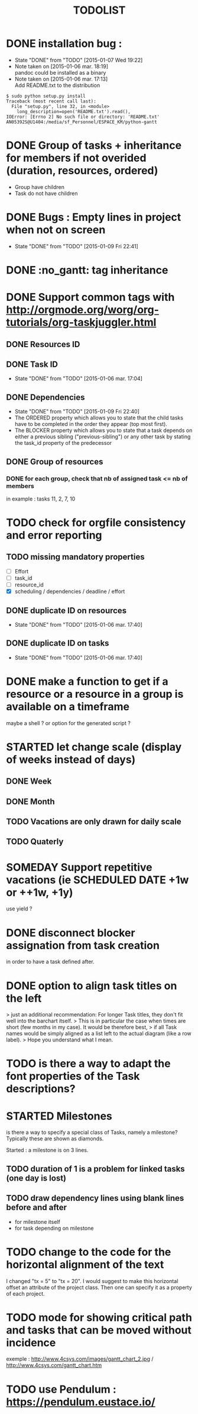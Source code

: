 #+TITLE: TODOLIST
#+STARTUP: overview logdone hidestars
#+DRAWERS: PROPERTIES NOTE LOGBOOK
#+OPTIONS: ^:{}
#+SEQ_TODO: TODO(t) STARTED(s) WAITING(w) SOMEDAY(y) | DONE(d) CANCELED(c)
* DONE installation bug :
- State "DONE"       from "TODO"       [2015-01-07 Wed 19:22]
- Note taken on [2015-01-06 mar. 18:19] \\
  pandoc could be installed as a binary
- Note taken on [2015-01-06 mar. 17:13] \\
  Add README.txt to the distribution
#+begin_src shell-script
$ sudo python setup.py install
Traceback (most recent call last):
  File "setup.py", line 32, in <module>
    long_description=open('README.txt').read(),
IOError: [Errno 2] No such file or directory: 'README.txt'
AN05392S@U1404:/media/sf_Personnel/ESPACE_KM/python-gantt
#+end_src
* DONE Group of tasks + inheritance for members if not overided (duration, resources, ordered)
CLOSED: [2015-01-09 Fri 23:08]
- Group have children
- Task do not have children
* DONE Bugs : Empty lines in project when not on screen
- State "DONE"       from "TODO"       [2015-01-09 Fri 22:41]
* DONE :no_gantt: tag inheritance
CLOSED: [2015-01-10 Sat 10:20]
* DONE Support common tags with http://orgmode.org/worg/org-tutorials/org-taskjuggler.html
CLOSED: [2015-01-11 Sun 10:26]
** DONE Resources ID
** DONE Task ID
- State "DONE"       from "TODO"       [2015-01-06 mar. 17:04]
** DONE Dependencies
- State "DONE"       from "TODO"       [2015-01-09 Fri 22:40]
- The ORDERED property which allows you to state that the child tasks have to be
  completed in the order they appear (top most first).
- The BLOCKER property which allows you to state that a task depends on either a
  previous sibling ("previous-sibling") or any other task by stating the task_id
  property of the predecessor
** DONE Group of resources
CLOSED: [2015-01-11 Sun 10:25]
*** DONE for each group, check that nb of assigned task <= nb of members
CLOSED: [2015-01-11 Sun 10:25]
in example : tasks 11, 2, 7, 10
* TODO check for orgfile consistency and error reporting
** TODO missing mandatory properties
- [ ] Effort
- [ ] task_id
- [ ] resource_id
- [X] scheduling / dependencies / deadline / effort
** DONE duplicate ID on resources
- State "DONE"       from "TODO"       [2015-01-06 mar. 17:40]
** DONE duplicate ID on tasks
- State "DONE"       from "TODO"       [2015-01-06 mar. 17:40]
* DONE make a function to get if a resource or a resource in a group is available on a timeframe
CLOSED: [2015-01-11 Sun 20:08]
maybe a shell ? or option for the generated script ?
* STARTED let change scale (display of weeks instead of days)
** DONE Week
** DONE Month
** TODO Vacations are only drawn for daily scale
** TODO Quaterly
* SOMEDAY Support repetitive vacations (ie SCHEDULED DATE +1w or ++1w, +1y)
use yield ?
* DONE disconnect blocker assignation from task creation
CLOSED: [2015-01-11 Sun 10:49]
in order to have a task defined after.
* DONE option to align task titles on the left
CLOSED: [2015-06-06 Sat 23:54]
> just an additional recommendation: For longer Task titles, they don't fit well into the barchart itself.
> This is in particular the case when times are short (few months in my case). It would be therefore best,
> if all Task names would be simply aligned as a list left to the actual diagram (like a row label).
> Hope you understand what I mean.
* TODO is there a way to adapt the font properties of the Task descriptions?
* STARTED Milestones
is there a way to specify a special class of Tasks, namely a milestone?
Typically these are shown as diamonds.

Started : a milestone is on 3 lines.
** TODO duration of 1 is a problem for linked tasks (one day is lost)
** TODO draw dependency lines using blank lines before and after
- for milestone itself
- for task depending on milestone
* TODO change to the code for the horizontal alignment of the text
I changed "tx = 5" to "tx = 20". I would suggest to make this horizontal offset
an attribute of the project class. Then one can specify it as a property of each
project.
* TODO mode for showing critical path and tasks that can be moved without incidence
exemple : http://www.4csys.com/images/gantt_chart_2.jpg / http://www.4csys.com/gantt_chart.htm
* TODO use Pendulum : https://pendulum.eustace.io/
